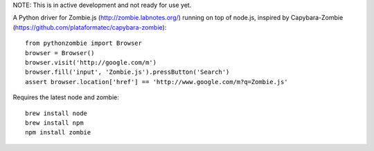 NOTE: This is in active development and not ready for use yet.

A Python driver for Zombie.js (http://zombie.labnotes.org/) running on
top of node.js, inspired by Capybara-Zombie (https://github.com/plataformatec/capybara-zombie)::

    from pythonzombie import Browser
    browser = Browser()
    browser.visit('http://google.com/m')
    browser.fill('input', 'Zombie.js').pressButton('Search')
    assert browser.location['href'] == 'http://www.google.com/m?q=Zombie.js'

Requires the latest node and zombie::

    brew install node
    brew install npm
    npm install zombie
